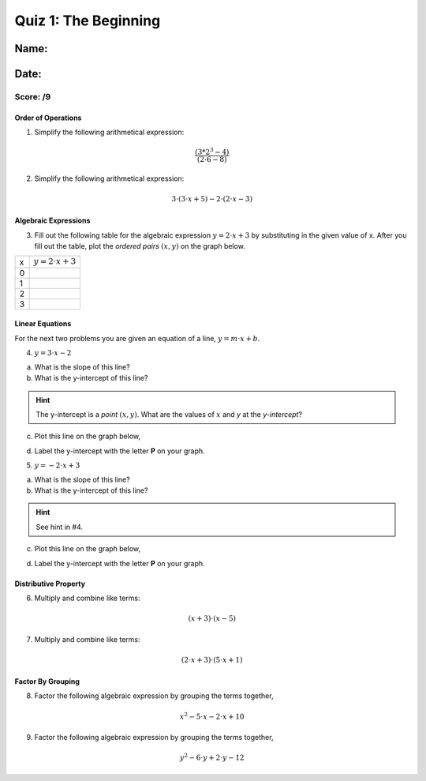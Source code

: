 =====================
Quiz 1: The Beginning
=====================

Name:
=====

Date:
=====


Score:     /9
-------------


Order of Operations
*******************

1. Simplify the following arithmetical expression:


.. math::

    \frac{(3*2^3-4)}{(2 \cdot 6 - 8)}


2. Simplify the following arithmetical expression:

.. math::

    3 \cdot ( 3 \cdot x + 5) - 2 \cdot (2 \cdot x - 3)

Algebraic Expressions
*********************

3. Fill out the following table for the algebraic expression :math:`y = 2 \cdot x + 3` by substituting in the given value of x. After you fill out the table, plot the *ordered pairs* :math:`(x, y)` on the graph below. 

+--------+--------------------------+
|    x   |  :math:`y = 2 \cdot x+3` |
+--------+--------------------------+
|    0   |                          |
+--------+--------------------------+
|    1   |                          |
+--------+--------------------------+
|    2   |                          |
+--------+--------------------------+
|    3   |                          |
+--------+--------------------------+

.. image:: ../assets/imgs/context/cartesian_plane.png
    :align: center

Linear Equations
****************

For the next two problems you are given an equation of a line, :math:`y = m \cdot x + b`.

4. :math:`y = 3 \cdot x - 2`

a. What is the slope of this line?



b. What is the y-intercept of this line?

.. hint::

    The y-intercept is a *point* :math:`(x, y)`. What are the values of :math:`x` and `y` at the *y-intercept*?



c. Plot this line on the graph below,

.. image:: ../assets/imgs/context/cartesian_plane.png
    :align: center



d. Label the y-intercept with the letter **P** on your graph.



5. :math:`y = -2 \cdot x + 3`

a. What is the slope of this line?



b. What is the y-intercept of this line?

.. hint::

    See hint in #4.



c. Plot this line on the graph below,

.. image:: ../assets/imgs/context/cartesian_plane.png
    :align: center



d. Label the y-intercept with the letter **P** on your graph.



Distributive Property
*********************

6. Multiply and combine like terms:

.. math::

    (x + 3) \cdot (x - 5)




7. Multiply and combine like terms:

.. math::

    (2 \cdot x + 3) \cdot ( 5\cdot x + 1 )




Factor By Grouping
******************

8. Factor the following algebraic expression by grouping the terms together,

.. math::

    x^2 - 5 \cdot x - 2 \cdot x + 10




9. Factor the following algebraic expression by grouping the terms together,

.. math::

    y^2 - 6 \cdot y + 2 \cdot y - 12




